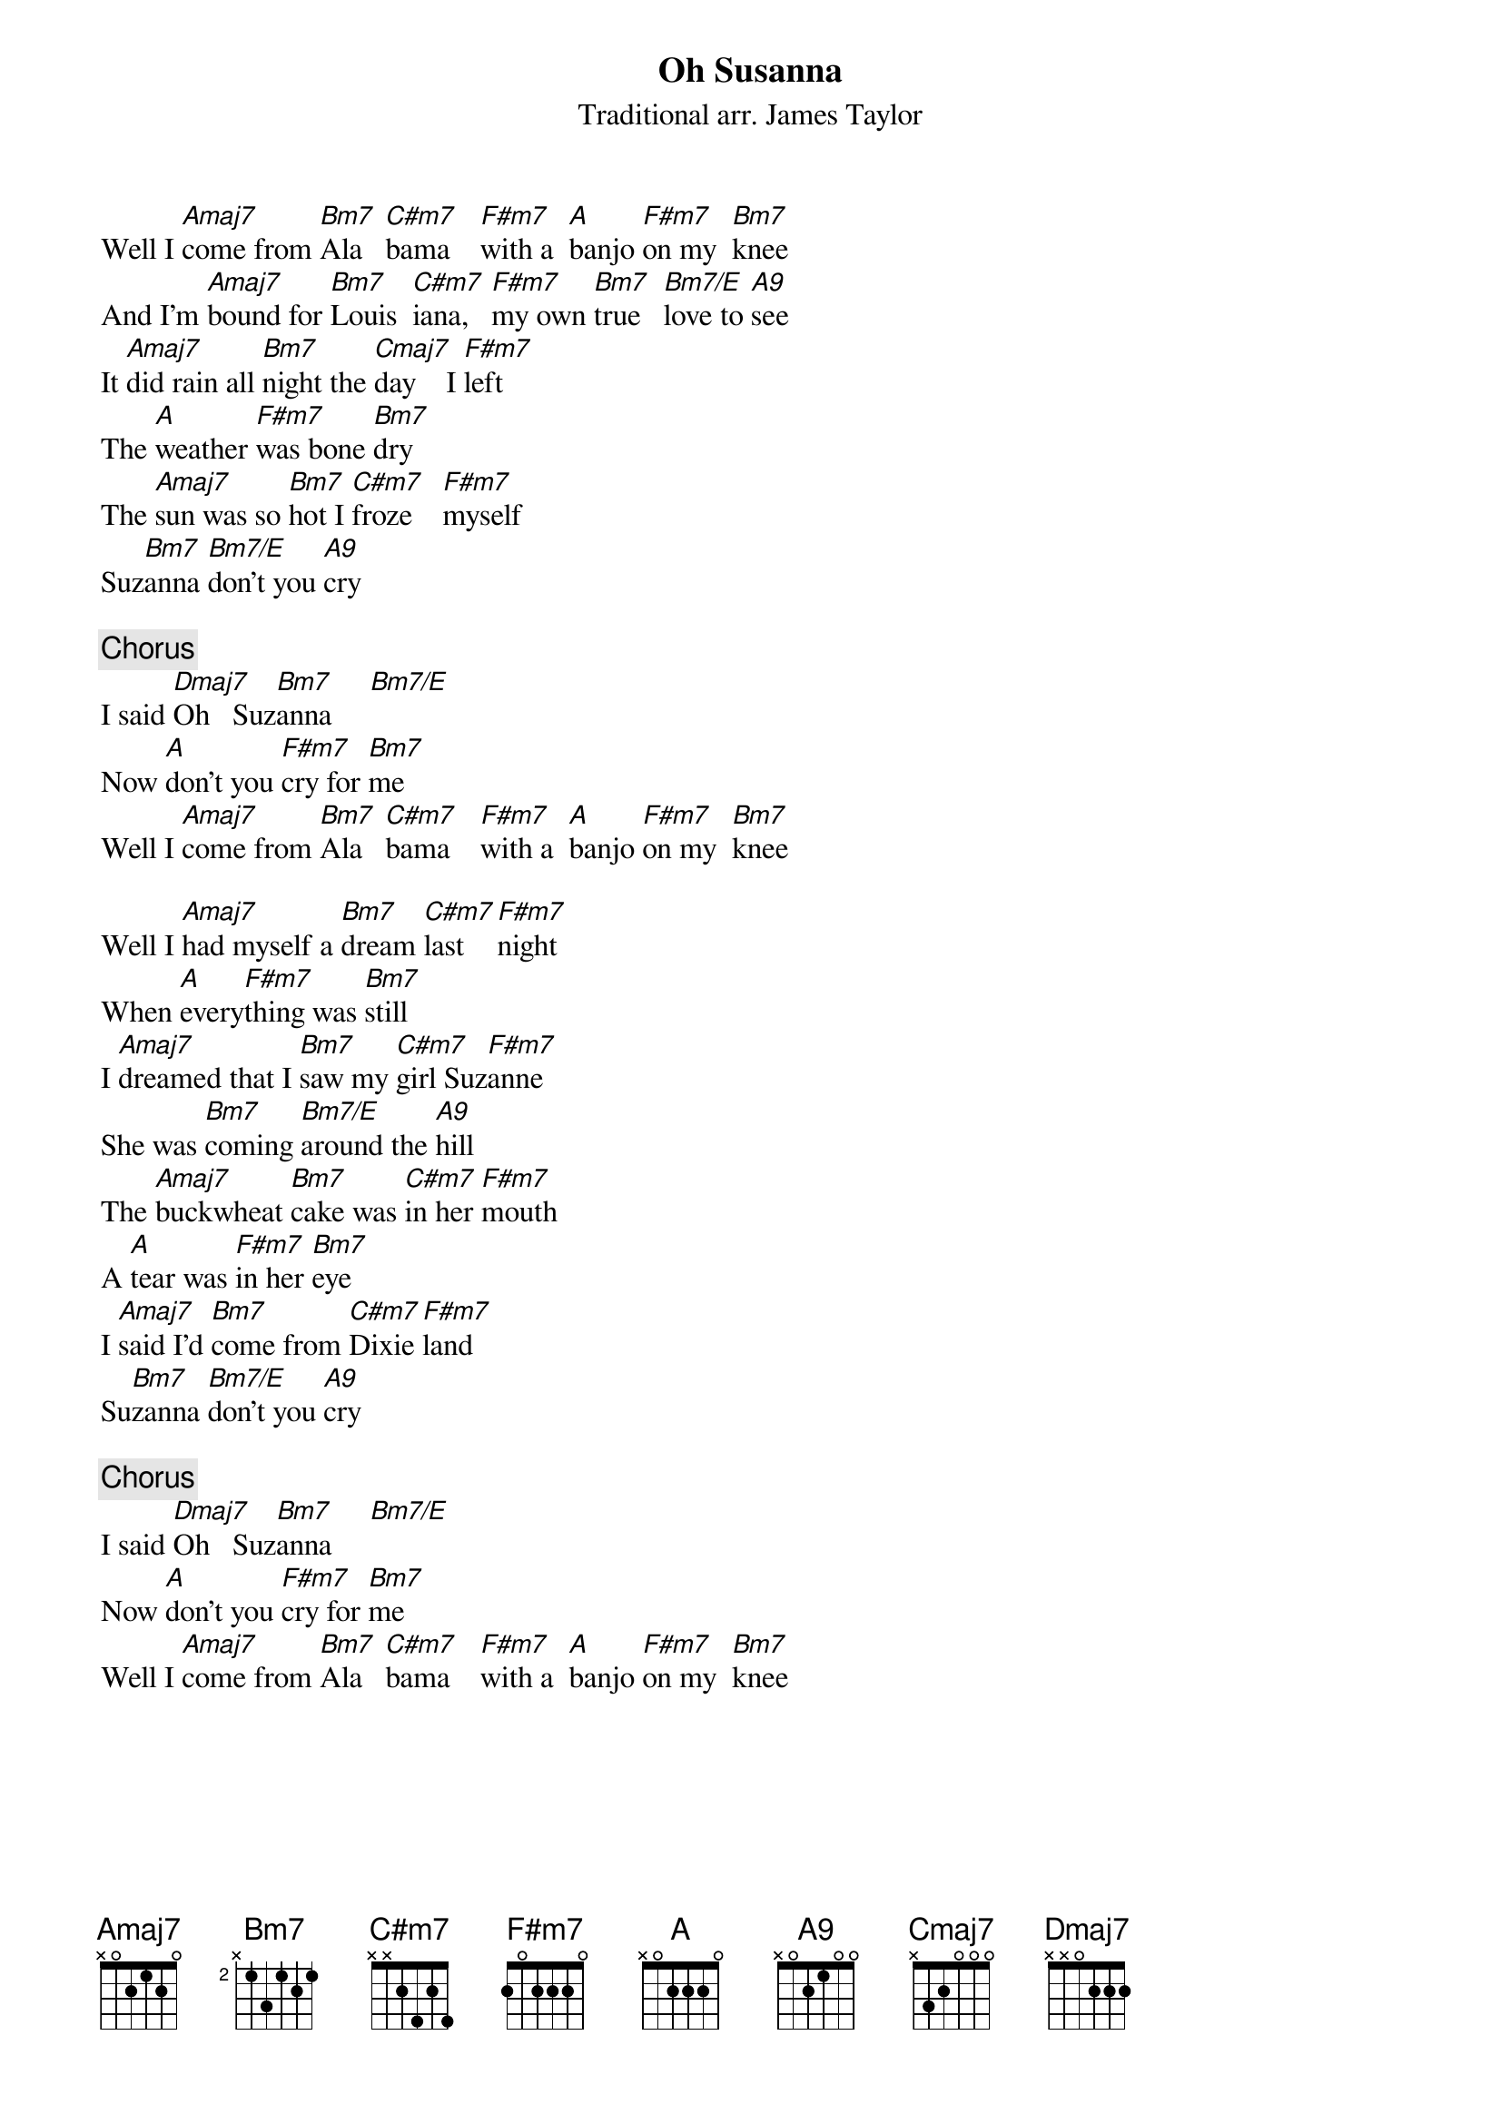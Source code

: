{title:Oh Susanna}
{st:Traditional arr. James Taylor}

Well I [Amaj7]come from [Bm7]Ala   [C#m7]bama    [F#m7]with a  [A]banjo [F#m7]on my  [Bm7]knee
And I'm [Amaj7]bound for [Bm7]Louis  [C#m7]iana,   [F#m7]my own [Bm7]true   [Bm7/E]love to [A9]see
It [Amaj7]did rain all [Bm7]night the [Cmaj7]day    I [F#m7]left
The [A]weather [F#m7]was bone [Bm7]dry
The [Amaj7]sun was so [Bm7]hot I [C#m7]froze    [F#m7]myself
Suz[Bm7]anna [Bm7/E]don't you [A9]cry

{c:Chorus}
I said [Dmaj7]Oh   Suz[Bm7]anna     [Bm7/E]     
Now [A]don't you [F#m7]cry for [Bm7]me 
Well I [Amaj7]come from [Bm7]Ala   [C#m7]bama    [F#m7]with a  [A]banjo [F#m7]on my  [Bm7]knee

Well I [Amaj7]had myself a [Bm7]dream [C#m7]last   [F#m7]night
When [A]every[F#m7]thing was [Bm7]still
I [Amaj7]dreamed that I [Bm7]saw my [C#m7]girl Suz[F#m7]anne
She was [Bm7]coming [Bm7/E]around the [A9]hill
The [Amaj7]buckwheat [Bm7]cake was [C#m7]in her [F#m7]mouth
A [A]tear was [F#m7]in her [Bm7]eye
I [Amaj7]said I'd [Bm7]come from [C#m7]Dixie [F#m7]land
Su[Bm7]zanna [Bm7/E]don't you [A9]cry

{c:Chorus}
I said [Dmaj7]Oh   Suz[Bm7]anna     [Bm7/E]     
Now [A]don't you [F#m7]cry for [Bm7]me 
Well I [Amaj7]come from [Bm7]Ala   [C#m7]bama    [F#m7]with a  [A]banjo [F#m7]on my  [Bm7]knee
